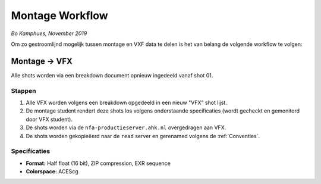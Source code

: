 =======================
Montage Workflow
=======================
*Bo Kamphues, November 2019*

Om zo gestroomlijnd mogelijk tussen montage en VXF data
te delen is het van belang de volgende workflow te volgen:

Montage -> VFX
--------------

Alle shots worden via een breakdown document opnieuw
ingedeeld vanaf shot 01.

+++++++++++++
Stappen
+++++++++++++

1. Alle VFX worden volgens een breakdown opgedeeld in
   een nieuw "VFX" shot lijst.
2. De montage student rendert deze shots los volgens onderstaande
   specificaties (wordt gecheckt en gemonitord door VFX student).
3. De shots worden via de ``nfa-productieserver.ahk.nl`` overgedragen aan VFX.
4. De shots worden gekopieëerd naar de ``read`` server en gerenamed
   volgens de :ref:`Conventies`.

+++++++++++++
Specificaties
+++++++++++++

* **Format:** Half float (16 bit), ZIP compression, EXR sequence
* **Colorspace:** ACEScg
